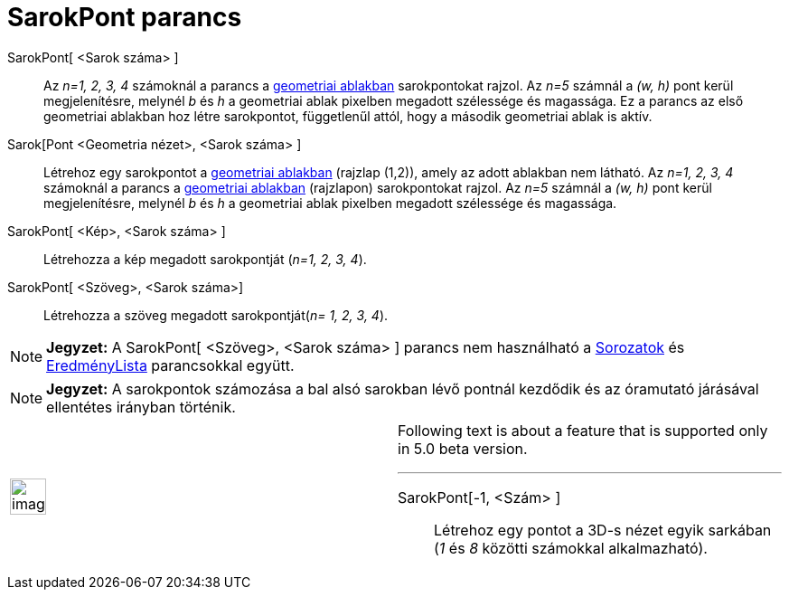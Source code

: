 = SarokPont parancs
:page-en: commands/Corner
ifdef::env-github[:imagesdir: /hu/modules/ROOT/assets/images]

SarokPont[ <Sarok száma> ]::
  Az _n=1, 2, 3, 4_ számoknál a parancs a xref:/Geometria_ablak.adoc[geometriai ablakban] sarokpontokat rajzol. Az _n=5_
  számnál a _(w, h)_ pont kerül megjelenítésre, melynél _b_ és _h_ a geometriai ablak pixelben megadott szélessége és
  magassága. Ez a parancs az első geometriai ablakban hoz létre sarokpontot, függetlenűl attól, hogy a második
  geometriai ablak is aktív.

Sarok[Pont <Geometria nézet>, <Sarok száma> ]::
  Létrehoz egy sarokpontot a xref:/Geometria_ablak.adoc[geometriai ablakban] (rajzlap (1,2)), amely az adott ablakban
  nem látható. Az _n=1, 2, 3, 4_ számoknál a parancs a xref:/Geometria_ablak.adoc[geometriai ablakban] (rajzlapon)
  sarokpontokat rajzol. Az _n=5_ számnál a _(w, h)_ pont kerül megjelenítésre, melynél _b_ és _h_ a geometriai ablak
  pixelben megadott szélessége és magassága.

SarokPont[ <Kép>, <Sarok száma> ]::
  Létrehozza a kép megadott sarokpontját (_n=1, 2, 3, 4_).

SarokPont[ <Szöveg>, <Sarok száma>]::
  Létrehozza a szöveg megadott sarokpontját(_n= 1, 2, 3, 4_).

[NOTE]
====

*Jegyzet:* A SarokPont[ <Szöveg>, <Sarok száma> ] parancs nem használható a xref:/commands/Sorozat.adoc[Sorozatok] és
xref:/commands/EredményLista.adoc[EredményLista] parancsokkal együtt.

====

[NOTE]
====

*Jegyzet:* A sarokpontok számozása a bal alsó sarokban lévő pontnál kezdődik és az óramutató járásával ellentétes
irányban történik.

====

[width="100%",cols="50%,50%",]
|===
a|
image:Ambox_content.png[image,width=40,height=40]

a|
Following text is about a feature that is supported only in 5.0 beta version.

'''''

SarokPont[-1, <Szám> ]::
  Létrehoz egy pontot a 3D-s nézet egyik sarkában (_1_ és _8_ közötti számokkal alkalmazható).

|===
